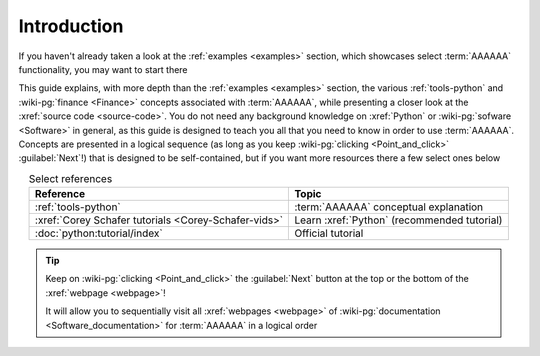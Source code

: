 .. 0.3.0

.. _user-intro:

############
Introduction
############

If you haven't already taken a look at the :ref:`examples <examples>`
section, which showcases select :term:`AAAAAA` functionality, you may want to
start there

This guide explains, with more depth than the
:ref:`examples <examples>` section, the various :ref:`tools-python` and
:wiki-pg:`finance <Finance>` concepts associated with :term:`AAAAAA`, while
presenting a closer look at the :xref:`source code <source-code>`. You do not
need any background knowledge on :xref:`Python` or
:wiki-pg:`sofware <Software>` in general, as this guide is designed to teach
you all that you need to know in order to use :term:`AAAAAA`. Concepts are
presented in a logical sequence (as long as you keep
:wiki-pg:`clicking <Point_and_click>` :guilabel:`Next`!) that is designed to
be self-contained, but if you want more resources there a few select ones below

.. csv-table:: Select references
   :header: Reference, Topic
   :align: center

   :ref:`tools-python`, :term:`AAAAAA` conceptual explanation
   :xref:`Corey Schafer tutorials <Corey-Schafer-vids>`, "Learn
   :xref:`Python` (recommended tutorial)"
   :doc:`python:tutorial/index`, Official tutorial

.. tip::

   Keep on :wiki-pg:`clicking <Point_and_click>` the :guilabel:`Next` button
   at the top or the bottom of the :xref:`webpage <webpage>`!

   It will allow you to sequentially visit all :xref:`webpages <webpage>` of
   :wiki-pg:`documentation <Software_documentation>` for :term:`AAAAAA`
   in a logical order
